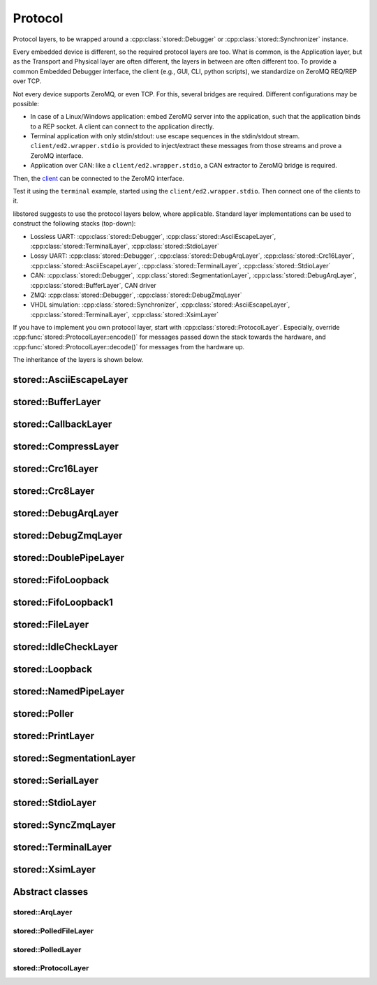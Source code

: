 Protocol
========

Protocol layers, to be wrapped around a :cpp:class:`stored::Debugger` or
:cpp:class:`stored::Synchronizer` instance.

Every embedded device is different, so the required protocol layers are too.
What is common, is the Application layer, but as the Transport and Physical
layer are often different, the layers in between are often different too.  To
provide a common Embedded Debugger interface, the client (e.g., GUI, CLI,
python scripts), we standardize on ZeroMQ REQ/REP over TCP.

Not every device supports ZeroMQ, or even TCP. For this, several bridges are
required. Different configurations may be possible:

- In case of a Linux/Windows application: embed ZeroMQ server into the
  application, such that the application binds to a REP socket.  A client can
  connect to the application directly.
- Terminal application with only stdin/stdout: use escape sequences in the
  stdin/stdout stream. ``client/ed2.wrapper.stdio`` is provided to inject/extract
  these messages from those streams and prove a ZeroMQ interface.
- Application over CAN: like a ``client/ed2.wrapper.stdio``, a CAN extractor to
  ZeroMQ bridge is required.

Then, the client_ can be connected to the ZeroMQ interface.

Test it using the ``terminal`` example, started using the
``client/ed2.wrapper.stdio``. Then connect one of the clients to it.

libstored suggests to use the protocol layers below, where applicable.
Standard layer implementations can be used to construct the following stacks (top-down):

- Lossless UART:
  :cpp:class:`stored::Debugger`,
  :cpp:class:`stored::AsciiEscapeLayer`,
  :cpp:class:`stored::TerminalLayer`,
  :cpp:class:`stored::StdioLayer`
- Lossy UART:
  :cpp:class:`stored::Debugger`,
  :cpp:class:`stored::DebugArqLayer`,
  :cpp:class:`stored::Crc16Layer`,
  :cpp:class:`stored::AsciiEscapeLayer`,
  :cpp:class:`stored::TerminalLayer`,
  :cpp:class:`stored::StdioLayer`
- CAN:
  :cpp:class:`stored::Debugger`,
  :cpp:class:`stored::SegmentationLayer`,
  :cpp:class:`stored::DebugArqLayer`,
  :cpp:class:`stored::BufferLayer`,
  CAN driver
- ZMQ:
  :cpp:class:`stored::Debugger`,
  :cpp:class:`stored::DebugZmqLayer`
- VHDL simulation:
  :cpp:class:`stored::Synchronizer`,
  :cpp:class:`stored::AsciiEscapeLayer`,
  :cpp:class:`stored::TerminalLayer`,
  :cpp:class:`stored::XsimLayer`

If you have to implement you own protocol layer, start with
:cpp:class:`stored::ProtocolLayer`. Especially, override
:cpp:func:`stored::ProtocolLayer::encode()` for messages passed down the stack
towards the hardware, and :cpp:func:`stored::ProtocolLayer::decode()` for
messages from the hardware up.

.. _client: py.html

The inheritance of the layers is shown below.

.. uml::

   abstract ProtocolLayer
   ProtocolLayer <|-- AsciiEscapeLayer
   ProtocolLayer <|-- TerminalLayer
   AsciiEscapeLayer -[hidden]--> TerminalLayer
   ProtocolLayer <|-- SegmentationLayer
   ProtocolLayer <|-- Crc8Layer
   ProtocolLayer <|-- Crc16Layer
   Crc8Layer -[hidden]--> Crc16Layer
   ProtocolLayer <|-- BufferLayer
   ProtocolLayer <|-- PrintLayer
   ProtocolLayer <|-- IdleCheckLayer
   ProtocolLayer <|-- CallbackLayer

   abstract ArqLayer
   SegmentationLayer -[hidden]--> ArqLayer
   ProtocolLayer <|-- ArqLayer
   ArqLayer <|-- DebugArqLayer

   abstract PolledLayer
   abstract PolledFileLayer
   abstract PolledSocketLayer
   ProtocolLayer <|-- PolledLayer
   PolledLayer <|-- PolledFileLayer
   PolledFileLayer <|-- FileLayer
   FileLayer <|-- NamedPipeLayer
   PolledFileLayer <|-- DoublePipeLayer
   DoublePipeLayer <|-- XsimLayer
   XsimLayer --> NamedPipeLayer
   PolledLayer <|-- PolledSocketLayer : Windows
   PolledFileLayer <|-- PolledSocketLayer : POSIX
   PolledFileLayer <|-- StdioLayer : Windows
   FileLayer <|-- StdioLayer : POSIX
   ProtocolLayer <|-- CompressLayer
   PolledLayer <|-- FifoLoopback1
   FileLayer <|-- SerialLayer

   ProtocolLayer <|-- Stream
   Debugger --> Stream
   Stream --> CompressLayer
   ProtocolLayer <|-- Debugger
   ProtocolLayer <|-- SyncConnection

   abstract ZmqLayer
   PolledSocketLayer <|-- ZmqLayer
   ZmqLayer <|-- DebugZmqLayer
   ZmqLayer <|-- SyncZmqLayer

   class Loopback
   class Poller
   FifoLoopback --> FifoLoopback1


stored::AsciiEscapeLayer
------------------------

.. doxygenclass:: stored::AsciiEscapeLayer

stored::BufferLayer
-------------------

.. doxygenclass:: stored::BufferLayer

stored::CallbackLayer
---------------------

.. doxygenclass:: stored::CallbackLayer

stored::CompressLayer
---------------------

.. doxygenclass:: stored::CompressLayer

stored::Crc16Layer
------------------

.. doxygenclass:: stored::Crc16Layer

stored::Crc8Layer
-----------------

.. doxygenclass:: stored::Crc8Layer

stored::DebugArqLayer
---------------------

.. doxygenclass:: stored::DebugArqLayer

stored::DebugZmqLayer
---------------------

.. doxygenclass:: stored::DebugZmqLayer

stored::DoublePipeLayer
-----------------------

.. doxygenclass:: stored::DoublePipeLayer

stored::FifoLoopback
---------------------

.. doxygenclass:: stored::FifoLoopback

stored::FifoLoopback1
---------------------

.. doxygenclass:: stored::FifoLoopback1

stored::FileLayer
-----------------

.. doxygenclass:: stored::FileLayer

stored::IdleCheckLayer
----------------------

.. doxygenclass:: stored::IdleCheckLayer

stored::Loopback
----------------

.. doxygenclass:: stored::Loopback

stored::NamedPipeLayer
----------------------

.. doxygenclass:: stored::NamedPipeLayer

stored::Poller
--------------

.. doxygenclass:: stored::Poller

stored::PrintLayer
------------------

.. doxygenclass:: stored::PrintLayer

stored::SegmentationLayer
-------------------------

.. doxygenclass:: stored::SegmentationLayer

stored::SerialLayer
-------------------------

.. doxygenclass:: stored::SerialLayer

stored::StdioLayer
------------------

.. doxygenclass:: stored::StdioLayer

stored::SyncZmqLayer
--------------------

.. doxygenclass:: stored::SyncZmqLayer

stored::TerminalLayer
---------------------

.. doxygenclass:: stored::TerminalLayer

stored::XsimLayer
-----------------------

.. doxygenclass:: stored::XsimLayer



Abstract classes
----------------

stored::ArqLayer
````````````````

.. doxygenclass:: stored::ArqLayer


stored::PolledFileLayer
```````````````````````

.. doxygenclass:: stored::PolledFileLayer

stored::PolledLayer
```````````````````

.. doxygenclass:: stored::PolledLayer

stored::ProtocolLayer
`````````````````````

.. doxygenclass:: stored::ProtocolLayer

